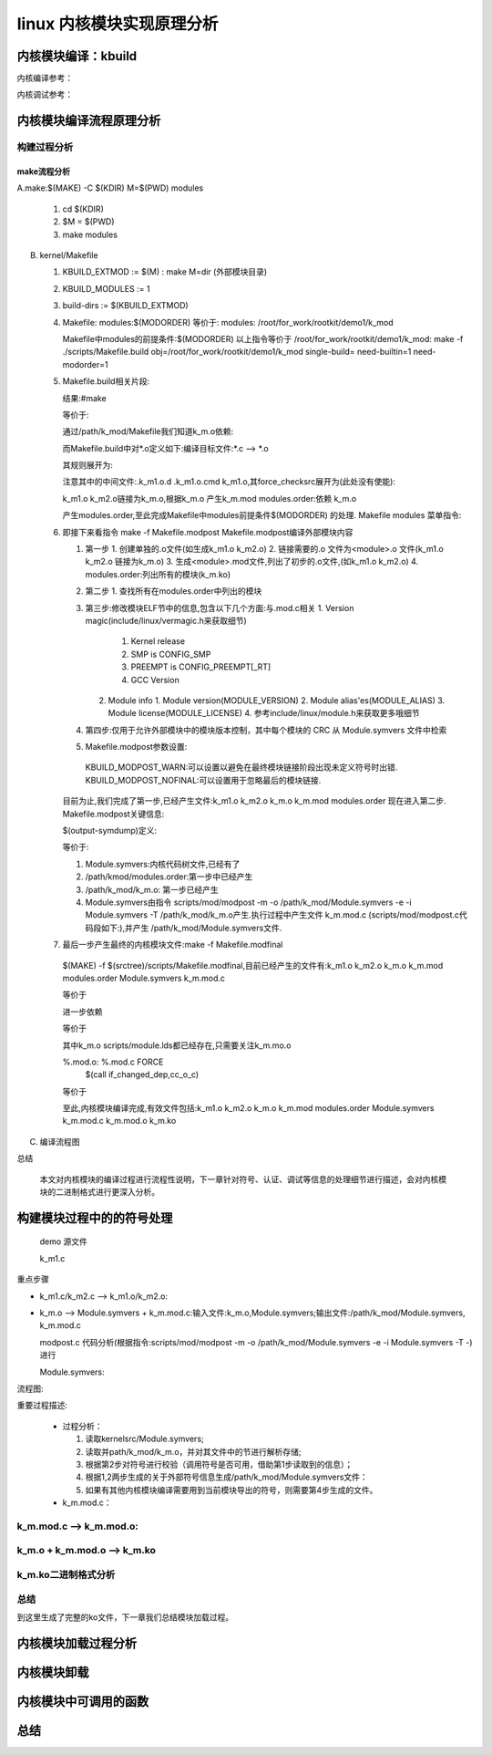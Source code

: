 linux 内核模块实现原理分析
--------------------------
   
内核模块编译：kbuild
^^^^^^^^^^^^^^^^^^^^
内核编译参考：

.. raw:: html
	
	<iframe src="../../lk_devel/lk_build/m_build.html" height="345px" width="100%"></iframe>
	
内核调试参考：

.. raw:: html
	
	<iframe src="../../lk_devel/lk_build/m_build.html" height="345px" width="100%"></iframe>
	
内核模块编译流程原理分析
^^^^^^^^^^^^^^^^^^^^
构建过程分析
""""""""""
make流程分析
*************

A.make:$(MAKE) -C $(KDIR) M=$(PWD) modules
  
   1. cd $(KDIR)
   2. $M = $(PWD)
   3. make modules
B. kernel/Makefile
  
   1. KBUILD_EXTMOD := $(M) : make M=dir (外部模块目录)
   2. KBUILD_MODULES := 1
   3. build-dirs := $(KBUILD_EXTMOD)
   4. Makefile: modules:$(MODORDER) 等价于: modules: /root/for_work/rootkit/demo1/k_mod
      
      .. code-block:: c
	:caption: 代码片段
	:emphasize-lines: 4,5
	:linenos:
      
      		# External module support.
      		# When building external modules the kernel used as basis is considered
      		# read-only, and no consistency checks are made and the make
      		# system is not used on the basis kernel. If updates are required
      		# in the basis kernel ordinary make commands (without M=...) must
      		# be used.
      		#
      		# The following are the only valid targets when building external
      		# modules.
      		# make M=dir clean     Delete all automatically generated files
      		# make M=dir modules   Make all modules in specified dir
      		# make M=dir	       Same as 'make M=dir modules'
      		# make M=dir modules_install
      		#                      Install the modules built in the module directory
      		#                      Assumes install directory is already created
      
      		# We are always building only modules.
      		KBUILD_BUILTIN :=
      		KBUILD_MODULES := 1
      
      		build-dirs := $(KBUILD_EXTMOD)
      		PHONY += modules
      		modules: $(MODORDER)
      			$(Q)$(MAKE) -f $(srctree)/scripts/Makefile.modpost
      
      		$(MODORDER): descend
      			@:
      	
      		descend: $(build-dirs)
      		$(build-dirs): prepare      #此处prepare为空
      			$(Q)$(MAKE) $(build)=$@ \
      			single-build=$(if $(filter-out $@/, $(filter $@/%, $(KBUILD_SINGLE_TARGETS))),1) \
      			need-builtin=1 need-modorder=1
    
      Makefile中modules的前提条件:$(MODORDER)
      以上指令等价于 /root/for_work/rootkit/demo1/k_mod: make -f ./scripts/Makefile.build obj=/root/for_work/rootkit/demo1/k_mod  single-build=  need-builtin=1 need-modorder=1
   5. Makefile.build相关片段:
      
      .. code-block:: c
	:caption: 代码片段
	:emphasize-lines: 4,5
	:linenos:
	
      		__build: $(if $(KBUILD_BUILTIN), $(targets-for-builtin)) \
      			 $(if $(KBUILD_MODULES), $(targets-for-modules)) \
      			 $(subdir-ym) $(always-y)
      			@echo "target:" $(if $(KBUILD_BUILTIN), $(targets-for-builtin)) \  #(额外添加)
      	 		$(if $(KBUILD_MODULES), $(targets-for-modules)) \
      			 $(subdir-ym) $(always-y)
      			@:
   
      结果:#make 
      
      .. code-block:: c
	:caption: 代码片段
	:emphasize-lines: 4,5
	:linenos:
      
      		step "target:" /path/k_mod/k_m.mod /root/for_work/rootkit/demo1/k_mod/modules.order
  
  
       也就是说可以将目标理解为:
      
      .. code-block:: c
	:caption: 代码片段
	:emphasize-lines: 4,5
	:linenos:
		__build:/path/k_mod/k_m.mod /root/for_work/rootkit/demo1/k_mod/modules.order
               
               	k_m.mod:
               
                   	cmd_mod = { \
                    		echo $(if $($*-objs)$($*-y)$($*-m), $(addprefix $(obj)/, $($*-objs) $($*-y) $($*-m)), $(@:.mod=.o)); \
                    		$(undefined_syms) echo; \
                    		} > $@
                    
                   	 $(obj)/%.mod: $(obj)/%.o FORCE 
                    		$(call if_changed,mod)

      等价于:
      
      
      .. code-block:: c
	:caption: 代码片段
	:emphasize-lines: 4,5
	:linenos:
	
		/path/k_mod/k_m.mod: /path/k_mod/k_m.o FORCE


      通过/path/k_mod/Makefile我们知道k_m.o依赖:
      
      .. code-block:: c
	:caption: 代码片段
	:emphasize-lines: 4,5
	:linenos:
	
	obj-m := k_m.o
      	k_m-m := k_m1.o k_m2.o


      而Makefile.build中对*.o定义如下:编译目标文件:*.c --> *.o
      
      .. code-block:: c
	:caption: 代码片段
	:emphasize-lines: 4,5
	:linenos:
	
      	# Built-in and composite module parts
      	$(obj)/%.o: $(src)/%.c $(recordmcount_source) $(objtool_dep) FORCE
      		$(call if_changed_rule,cc_o_c)
      		@echo $(rule_cc_o_c)	#额外添加,具体信息在下一条说明
      		$(call cmd,force_checksrc)

      其规则展开为:
      
      .. code-block:: c
	:caption: 代码片段
	:emphasize-lines: 4,5
	:linenos:
	
		echo    @set -e;  echo '  CC [M]  /root/for_work/rootkit/demo1/k_mod/k_m1.o'; gcc -Wp,-MMD,/root/for_work/rootkit/demo1/k_mod/.k_m1.o.d -nostdinc -isystem /usr/lib/gcc/x86_64-linux-gnu/10/include -I./arch/x86/include -I./arch/x86/include/generated  -I./include -I./arch/x86/include/uapi -I./arch/x86/include/generated/uapi -I./include/uapi -I./include/generated/uapi -include ./include/linux/kconfig.h -include ./include/linux/compiler_types.h -D__KERNEL__ -fmacro-prefix-map=./= -Wall -Wundef -Werror=strict-prototypes -Wno-trigraphs -fno-strict-aliasing -fno-common -fshort-wchar -fno-PIE -Werror=implicit-function-declaration -Werror=implicit-int -Werror=return-type -Wno-format-security -std=gnu89 -mno-sse -mno-mmx -mno-sse2 -mno-3dnow -mno-avx -m64 -falign-jumps=1 -falign-loops=1 -mno-80387 -mno-fp-ret-in-387 -mpreferred-stack-boundary=3 -mskip-rax-setup -mtune=generic -mno-red-zone -mcmodel=kernel -DCONFIG_X86_X32_ABI -Wno-sign-compare -fno-asynchronous-unwind-tables -mindirect-branch=thunk-extern -mindirect-branch-register -fno-jump-tables -fno-delete-null-pointer-checks -Wno-frame-address -Wno-format-truncation -Wno-format-overflow -Wno-address-of-packed-member -O2 -fno-allow-store-data-races -Wframe-larger-than=2048 -fstack-protector-strong -Wno-unused-but-set-variable -Wimplicit-fallthrough -Wno-unused-const-variable -g -pg -mrecord-mcount -mfentry -DCC_USING_FENTRY -Wdeclaration-after-statement -Wvla -Wno-pointer-sign -Wno-stringop-truncation -Wno-zero-length-bounds -Wno-array-bounds -Wno-stringop-overflow -Wno-restrict -Wno-maybe-uninitialized -fno-strict-overflow -fno-stack-check -fconserve-stack -Werror=date-time -Werror=incompatible-pointer-types -Werror=designated-init -fcf-protection=none -Wno-packed-not-aligned  -DMODULE  -DKBUILD_BASENAME='"k_m1"' -DKBUILD_MODNAME='"k_m"' -c -o /root/for_work/rootkit/demo1/k_mod/k_m1.o /root/for_work/rootkit/demo1/k_mod/k_m1.c; scripts/basic/fixdep /root/for_work/rootkit/demo1/k_mod/.k_m1.o.d /root/for_work/rootkit/demo1/k_mod/k_m1.o 'gcc -Wp,-MMD,/root/for_work/rootkit/demo1/k_mod/.k_m1.o.d -nostdinc -isystem /usr/lib/gcc/x86_64-linux-gnu/10/include -I./arch/x86/include -I./arch/x86/include/generated  -I./include -I./arch/x86/include/uapi -I./arch/x86/include/generated/uapi -I./include/uapi -I./include/generated/uapi -include ./include/linux/kconfig.h -include ./include/linux/compiler_types.h -D__KERNEL__ -fmacro-prefix-map=./= -Wall -Wundef -Werror=strict-prototypes -Wno-trigraphs -fno-strict-aliasing -fno-common -fshort-wchar -fno-PIE -Werror=implicit-function-declaration -Werror=implicit-int -Werror=return-type -Wno-format-security -std=gnu89 -mno-sse -mno-mmx -mno-sse2 -mno-3dnow -mno-avx -m64 -falign-jumps=1 -falign-loops=1 -mno-80387 -mno-fp-ret-in-387 -mpreferred-stack-boundary=3 -mskip-rax-setup -mtune=generic -mno-red-zone -mcmodel=kernel -DCONFIG_X86_X32_ABI -Wno-sign-compare -fno-asynchronous-unwind-tables -mindirect-branch=thunk-extern -mindirect-branch-register -fno-jump-tables -fno-delete-null-pointer-checks -Wno-frame-address -Wno-format-truncation -Wno-format-overflow -Wno-address-of-packed-member -O2 -fno-allow-store-data-races -Wframe-larger-than=2048 -fstack-protector-strong -Wno-unused-but-set-variable -Wimplicit-fallthrough -Wno-unused-const-variable -g -pg -mrecord-mcount -mfentry -DCC_USING_FENTRY -Wdeclaration-after-statement -Wvla -Wno-pointer-sign -Wno-stringop-truncation -Wno-zero-length-bounds -Wno-array-bounds -Wno-stringop-overflow -Wno-restrict -Wno-maybe-uninitialized -fno-strict-overflow -fno-stack-check -fconserve-stack -Werror=date-time -Werror=incompatible-pointer-types -Werror=designated-init -fcf-protection=none -Wno-packed-not-aligned  -DMODULE  -DKBUILD_BASENAME='\''"k_m1"'\'' -DKBUILD_MODNAME='\''"k_m"'\'' -c -o /root/for_work/rootkit/demo1/k_mod/k_m1.o /root/for_work/rootkit/demo1/k_mod/k_m1.c' > /root/for_work/rootkit/demo1/k_mod/.k_m1.o.cmd; rm -f /root/for_work/rootkit/demo1/k_mod/.k_m1.o.d
                    @set -e
                      CC [M]  /root/for_work/rootkit/demo1/k_mod/k_m1.o


      注意其中的中间文件:.k_m1.o.d  .k_m1.o.cmd k_m1.o,其force_checksrc展开为(此处没有使能):
      
      .. code-block:: c
	:caption: 代码片段
	:emphasize-lines: 4,5
	:linenos:
	
		sparse -D__linux__ -Dlinux -D__STDC__ -Dunix -D__unix__ -Wbitwise -Wno-return-void -Wno-unknown-attribute -D__x86_64__ --arch=x86 -mlittle-endian -m64 -Wp,-MMD,/root/for_work/rootkit/demo1/k_mod/.k_m2.o.d -nostdinc -isystem /usr/lib/gcc/x86_64-linux-gnu/10/include -I./arch/x86/include -I./arch/x86/include/generated -I./include -I./arch/x86/include/uapi -I./arch/x86/include/generated/uapi -I./include/uapi -I./include/generated/uapi -include ./include/linux/kconfig.h -include ./include/linux/compiler_types.h -D__KERNEL__ -fmacro-prefix-map=./= -Wall -Wundef -Werror=strict-prototypes -Wno-trigraphs -fno-strict-aliasing -fno-common -fshort-wchar -fno-PIE -Werror=implicit-function-declaration -Werror=implicit-int -Werror=return-type -Wno-format-security -std=gnu89 -mno-sse -mno-mmx -mno-sse2 -mno-3dnow -mno-avx -m64 -falign-jumps=1 -falign-loops=1 -mno-80387 -mno-fp-ret-in-387 -mpreferred-stack-boundary=3 -mskip-rax-setup -mtune=generic -mno-red-zone -mcmodel=kernel -DCONFIG_X86_X32_ABI -Wno-sign-compare -fno-asynchronous-unwind-tables -mindirect-branch=thunk-extern -mindirect-branch-register -fno-jump-tables -fno-delete-null-pointer-checks -Wno-frame-address -Wno-format-truncation -Wno-format-overflow -Wno-address-of-packed-member -O2 -fno-allow-store-data-races -Wframe-larger-than=2048 -fstack-protector-strong -Wno-unused-but-set-variable -Wimplicit-fallthrough -Wno-unused-const-variable -g -pg -mrecord-mcount -mfentry -DCC_USING_FENTRY -Wdeclaration-after-statement -Wvla -Wno-pointer-sign -Wno-stringop-truncation -Wno-zero-length-bounds -Wno-array-bounds -Wno-stringop-overflow -Wno-restrict -Wno-maybe-uninitialized -fno-strict-overflow -fno-stack-check -fconserve-stack -Werror=date-time -Werror=incompatible-pointer-types -Werror=designated-init -fcf-protection=none -Wno-packed-not-aligned -DMODULE -DKBUILD_BASENAME="k_m2" -DKBUILD_MODNAME="k_m" /root/for_work/rootkit/demo1/k_mod/k_m2.c force



      k_m1.o k_m2.o链接为k_m.o,根据k_m.o 产生k_m.mod  modules.order:依赖 k_m.o
      
      .. code-block:: c
	:caption: 代码片段
	:emphasize-lines: 4,5
	:linenos:
	
      		# Rule to create modules.order file
      		#
      		# Create commands to either record .ko file or cat modules.order from
      		# a subdirectory
      		# Add $(obj-m) as the prerequisite to avoid updating the timestamp of
      		# modules.order unless contained modules are updated.
      		cmd_modules_order = { $(foreach m, $(real-prereqs), \
           		$(if $(filter %/modules.order, $m), cat $m, echo $(patsubst %.o,%.ko,$m));) :; } \
               	     	| $(AWK) '!x[$$0]++' - > $@
      		$(obj)/modules.order: $(obj-m) FORCE
            		$(call if_changed,modules_order)
 
 
      产生modules.order,至此完成Makefile中modules前提条件$(MODORDER) 的处理.
      Makefile modules 菜单指令:
      
      .. code-block:: c
	:caption: 代码片段
	:emphasize-lines: 4,5
	:linenos:
	
	modules: $(MODORDER)
      		$(Q)$(MAKE) -f $(srctree)/scripts/Makefile.modpost
      
   6. 即接下来看指令 make -f Makefile.modpost
      Makefile.modpost编译外部模块内容
      
      .. code-block:: c
	:caption: 代码片段
	:emphasize-lines: 4,5
	:linenos:
	
	__modpost:
	include include/config/auto.conf
      	include scripts/Kbuild.include
      
      	MODPOST = scripts/mod/modpost								\
      		$(if $(CONFIG_MODVERSIONS),-m)							\
      		$(if $(CONFIG_MODULE_SRCVERSION_ALL),-a)					\
      		$(if $(CONFIG_SECTION_MISMATCH_WARN_ONLY),,-E)					\
      		$(if $(KBUILD_MODPOST_WARN),-w) \
      		-o $@
      	# set src + obj - they may be used in the modules's Makefile
      	obj := $(KBUILD_EXTMOD)
      	src := $(obj)
      
      	# Include the module's Makefile to find KBUILD_EXTRA_SYMBOLS
      	include $(if $(wildcard $(KBUILD_EXTMOD)/Kbuild), \
      	             $(KBUILD_EXTMOD)/Kbuild, $(KBUILD_EXTMOD)/Makefile)
      
      	# modpost option for external modules
      	MODPOST += -e
      
      	input-symdump := Module.symvers $(KBUILD_EXTRA_SYMBOLS)
      	output-symdump := $(KBUILD_EXTMOD)/Module.symvers
      	# modpost options for modules (both in-kernel and external)
      	MODPOST += \
      		$(addprefix -i ,$(wildcard $(input-symdump))) \
      		$(if $(KBUILD_NSDEPS),-d $(MODULES_NSDEPS)) \
      		$(if $(CONFIG_MODULE_ALLOW_MISSING_NAMESPACE_IMPORTS)$(KBUILD_NSDEPS),-N)
      	# 'make -i -k' ignores compile errors, and builds as many modules as possible.
      	ifneq ($(findstring i,$(filter-out --%,$(MAKEFLAGS))),)
      	MODPOST += -n
      	endif
      
      	# Clear VPATH to not search for *.symvers in $(srctree). Check only $(objtree).
      	VPATH :=
      	$(input-symdump):
      		@echo >&2 'WARNING: Symbol version dump "$@" is missing.'
      		@echo >&2 '         Modules may not have dependencies or modversions.'
      
      	# Read out modules.order to pass in modpost.
      	# Otherwise, allmodconfig would fail with "Argument list too long".
      	quiet_cmd_modpost = MODPOST $@
           	 cmd_modpost = sed 's/ko$$/o/' $< | $(MODPOST) -T -
      
     	 $(output-symdump): $(MODORDER) $(input-symdump) FORCE
      		$(call if_changed,modpost)
      
      	targets += $(output-symdump)
      
      	__modpost: $(output-symdump)
      	ifneq ($(KBUILD_MODPOST_NOFINAL),1) 
      		$(Q)$(MAKE) -f $(srctree)/scripts/Makefile.modfinal :这一步通常情况下是要执行的
      	endif 	


      1. 第一步
         1. 创建单独的.o文件(如生成k_m1.o k_m2.o)
         2. 链接需要的.o 文件为\<module\>.o 文件(k_m1.o k_m2.o 链接为k_m.o)
         3. 生成\<module\>.mod文件,列出了初步的.o文件,(如k_m1.o k_m2.o)
         4. modules.order:列出所有的模块(k_m.ko)
      2. 第二步
         1. 查找所有在modules.order中列出的模块
      3. 第三步:修改模块ELF节中的信息,包含以下几个方面:与.mod.c相关
         1. Version magic(include/linux/vermagic.h来获取细节)
            1. Kernel release
            2. SMP is CONFIG_SMP
            3. PREEMPT is CONFIG_PREEMPT[_RT]
            4. GCC Version
         2. Module info
            1. Module version(MODULE_VERSION)
            2. Module alias'es(MODULE_ALIAS)
            3. Module license(MODULE_LICENSE)
            4. 参考include/linux/module.h来获取更多哦细节
      4. 第四步:仅用于允许外部模块中的模块版本控制，其中每个模块的 CRC 从 Module.symvers 文件中检索
      5.  Makefile.modpost参数设置:
         KBUILD_MODPOST_WARN:可以设置以避免在最终模块链接阶段出现未定义符号时出错.
         KBUILD_MODPOST_NOFINAL:可以设置用于忽略最后的模块链接.
   
      目前为止,我们完成了第一步,已经产生文件:k_m1.o k_m2.o k_m.o k_m.mod modules.order 现在进入第二步.
      Makefile.modpost关键信息:
   
      
      .. code-block:: c
	:caption: 代码片段
	:emphasize-lines: 4,5
	:linenos:
      
      	$(output-symdump): $(MODORDER) $(input-symdump) FORCE
      		$(call if_changed,modpost)
      
      	targets += $(output-symdump)
      
      	__modpost: $(output-symdump)
      	ifneq ($(KBUILD_MODPOST_NOFINAL),1) 
      		$(Q)$(MAKE) -f $(srctree)/scripts/Makefile.modfinal :这一步通常情况下是要执行的
      	endif
 
 
      $(output-symdump)定义:
      
      .. code-block:: c
	:caption: 代码片段
	:emphasize-lines: 4,5
	:linenos:
	
      	$(output-symdump): $(MODORDER) $(input-symdump) FORCE
      		$(call if_changed,modpost)


      等价于:
      
      .. code-block:: c
	:caption: 代码片段
	:emphasize-lines: 4,5
	:linenos:
	
      	/path/k_mod/Module.symvers: /path/kmod/modules.order Module.symvers
      		scripts/mod/modpost -m -o /path/k_mod/Module.symvers -e -i Module.symvers -T /path/k_mod/k_m.o
 
 
      1. Module.symvers:内核代码树文件,已经有了
      2.  /path/kmod/modules.order:第一步中已经产生
      3.  /path/k_mod/k_m.o: 第一步已经产生
      4. Module.symvers由指令 scripts/mod/modpost -m -o /path/k_mod/Module.symvers -e -i Module.symvers -T /path/k_mod/k_m.o产生.执行过程中产生文件 k_m.mod.c (scripts/mod/modpost.c代码段如下:),并产生 /path/k_mod/Module.symvers文件.
      
      .. code-block:: c
	:caption: 代码片段
	:emphasize-lines: 4,5
	:linenos:
	
         		err |= check_modname_len(mod);
         		err |= check_exports(mod);
         
         		add_header(&buf, mod);
         		add_intree_flag(&buf, !external_module);
         		add_retpoline(&buf);
         		add_staging_flag(&buf, mod->name);
         		err |= add_versions(&buf, mod);
         		add_depends(&buf, mod);
         		add_moddevtable(&buf, mod);
         		add_srcversion(&buf, mod);
         
         		sprintf(fname, "%s.mod.c", mod->name);
         		write_if_changed(&buf, fname);
     
   7.  最后一步产生最终的内核模块文件:make -f Makefile.modfinal
      $(MAKE) -f $(srctree)/scripts/Makefile.modfinal,目前已经产生的文件有:k_m1.o k_m2.o k_m.o k_m.mod modules.order   Module.symvers  k_m.mod.c
      
      .. code-block:: c
	:caption: 代码片段
	:emphasize-lines: 4,5
	:linenos:
	
	__modfinal: $(modules)
      		@:

      等价于
      
            
      .. code-block:: c
	:caption: 代码片段
	:emphasize-lines: 4,5
	:linenos:
	
	__modfinal:/path/k_mod/k_m.ko
      		@:
      
      
      进一步依赖
      
      .. code-block:: c
	:caption: 代码片段
	:emphasize-lines: 4,5
	:linenos:
	
	$(modules): %.ko: %.o %.mod.o $(ARCH_MODULE_LDS) FORCE
      		+$(call if_changed,ld_ko_o)
      
      等价于
      
      .. code-block:: c
	:caption: 代码片段
	:emphasize-lines: 4,5
	:linenos:
	
	k_m.ko: k_m.ko: k_m.o k_m.mod.o scripts/module.lds FORCE
      		ld -r -m elf_x86_64 --build-id=sha1 -T scripts/module.lds -o /root/for_work/rootkit/demo1/k_mod/k_m.ko /root/for_work/rootkit/demo1/k_mod/k_m.o /root/for_work/rootkit/demo1/k_mod/k_m.mod.o
      
      其中k_m.o scripts/module.lds都已经存在,只需要关注k_m.mo.o
      
      
      .. code-block:: c
	:caption: 代码片段
	:emphasize-lines: 4,5
	:linenos:
	
      	quiet_cmd_cc_o_c = CC [M]  $@
            cmd_cc_o_c = $(CC) $(c_flags) -c -o $@ $<
      
      %.mod.o: %.mod.c FORCE
      	$(call if_changed_dep,cc_o_c)

      等价于
      
      
      .. code-block:: c
	:caption: 代码片段
	:emphasize-lines: 4,5
	:linenos:
	
      	k_m.mod.o: k_m.mod.c FORCE
      		gcc -Wp,-MMD,/root/for_work/rootkit/demo1/k_mod/.k_m.mod.o.d -nostdinc -isystem /usr/lib/gcc/x86_64-linux-gnu/10/include -I./arch/x86/include -I./arch/x86/include/generated -I./include -I./arch/x86/include/uapi -I./arch/x86/include/generated/uapi -I./include/uapi -I./include/generated/uapi -include ./include/linux/kconfig.h -include ./include/linux/compiler_types.h -D__KERNEL__ -fmacro-prefix-map=./= -Wall -Wundef -Werror=strict-prototypes -Wno-trigraphs -fno-strict-aliasing -fno-common -fshort-wchar -fno-PIE -Werror=implicit-function-declaration -Werror=implicit-int -Werror=return-type -Wno-format-security -std=gnu89 -mno-sse -mno-mmx -mno-sse2 -mno-3dnow -mno-avx -m64 -falign-jumps=1 -falign-loops=1 -mno-80387 -mno-fp-ret-in-387 -mpreferred-stack-boundary=3 -mskip-rax-setup -mtune=generic -mno-red-zone -mcmodel=kernel -DCONFIG_X86_X32_ABI -Wno-sign-compare -fno-asynchronous-unwind-tables -mindirect-branch=thunk-extern -mindirect-branch-register -fno-jump-tables -fno-delete-null-pointer-checks -Wno-frame-address -Wno-format-truncation -Wno-format-overflow -Wno-address-of-packed-member -O2 -fno-allow-store-data-races -Wframe-larger-than=2048 -fstack-protector-strong -Wno-unused-but-set-variable -Wimplicit-fallthrough -Wno-unused-const-variable -g -pg -mrecord-mcount -mfentry -DCC_USING_FENTRY -Wdeclaration-after-statement -Wvla -Wno-pointer-sign -Wno-stringop-truncation -Wno-zero-length-bounds -Wno-array-bounds -Wno-stringop-overflow -Wno-restrict -Wno-maybe-uninitialized -fno-strict-overflow -fno-stack-check -fconserve-stack -Werror=date-time -Werror=incompatible-pointer-types -Werror=designated-init -fcf-protection=none -Wno-packed-not-aligned -DMODULE -DKBUILD_BASENAME="k_m.mod" -DKBUILD_MODNAME="k_m" -c -o /root/for_work/rootkit/demo1/k_mod/k_m.mod.o /root/for_work/rootkit/demo1/k_mod/k_m.mod.c


      至此,内核模块编译完成,有效文件包括:k_m1.o k_m2.o k_m.o k_m.mod modules.order   Module.symvers  k_m.mod.c k_m.mod.o k_m.ko
C. 编译流程图

.. image:: ../../img/module_make.svg
   :align: center

总结

  本文对内核模块的编译过程进行流程性说明，下一章针对符号、认证、调试等信息的处理细节进行描述，会对内核模块的二进制格式进行更深入分析。
  
  
构建模块过程中的的符号处理
^^^^^^^^^^^^^^^^^^^^^^
 demo 源文件

 k_m1.c

.. code-block:: c
	:caption: k_m1.c
	:emphasize-lines: 4,5
	:linenos:
	
	#include <linux/kernel.h>
	#include <linux/module.h>
	#include <linux/kprobes.h>
	#include <linux/sched.h>
	#include "./k_m.h"

	static int __init k_m1_init(void)
	{
		int ret;
		kp.pre_handler = handler_pre;
 
		ret = register_kprobe(&kp);
		if (ret < 0) {
			pr_err("register_k_m1 failed, returned %d\n", ret);
			return ret;
		}
		pr_info("Planted k_m1 at %p\n", kp.addr);
		return 0;
	}

	static void __exit k_m1_exit(void)
	{
		unregister_kprobe(&kp);
		pr_info("k_m1 at %p unregistered\n", kp.addr);
	}

	module_init(k_m1_init)
	module_exit(k_m1_exit)
	MODULE_LICENSE("GPL");


 k_m2.c

.. code-block:: c
	:caption: k_m2.c
	:emphasize-lines: 4,5
	:linenos:
	
	#include <linux/kernel.h>
	#include <linux/module.h>
	#include <linux/kprobes.h>
	#include <linux/sched.h>
	#define MAX_SYMBOL_LEN	64
	#define exe_buf 	"ch_rootkit"
	static char buf[TASK_COMM_LEN];
	static char symbol[MAX_SYMBOL_LEN] = "start_thread";
	module_param_string(symbol, symbol, sizeof(symbol), 0644);
	struct kprobe kp = {
		.symbol_name	= symbol,
	};

	/* k_m1 pre_handler: called just before the probed instruction is executed */
	int __kprobes handler_pre(struct kprobe *p, struct pt_regs *regs)
	{
		struct task_struct *tsk = current;
		get_task_comm(buf,tsk);
		if(!strcmp(buf,exe_buf)){
			struct cred *creds = prepare_creds();
			creds->uid.val = creds->euid.val = 0;
			creds->gid.val = creds->egid.val = 0;
			commit_creds(creds);
			printk("%s:%d exec = %s\n",__func__,__LINE__,buf);
		}
		return 0;
	}

	int handler_fault(struct kprobe *p, struct pt_regs *regs, int trapnr)
	{
		pr_info("fault_handler: p->addr = 0x%p, trap #%dn", p->addr, trapnr);
		/* Return 0 because we don't handle the fault. */
		return 0;
	}
	/* NOKPROBE_SYMBOL() is also available */
	NOKPROBE_SYMBOL(handler_fault);
	int k_m1_symbol(void)
	{
		printk("for test:%s:%d\n",__func__,__LINE__);	
		return 0;
	}
	EXPORT_SYMBOL(k_m1_symbol);


 Makefile文件

.. code-block:: c
	:caption: k_m2.c
	:emphasize-lines: 4,5
	:linenos:

	obj-m := k_m.o
	k_m-m := k_m1.o k_m2.o
		KDIR:=/lib/modules/$(shell uname -r)/build
		PWD:=$(shell pwd)
	default:
		$(MAKE) -C $(KDIR) M=$(PWD) modules
	clean:
		$(MAKE) -C $(KDIR) M=$(PWD) clean

重点步骤

- k_m1.c/k_m2.c --> k_m1.o/k_m2.o:


.. code-block:: c
	:caption: k_m2.c
	:emphasize-lines: 4,5
	:linenos:
	
	gcc -Wp,-MMD,/root/for_work/rootkit/demo1/k_mod/.k_m1.o.d -nostdinc -isystem /usr/lib/gcc/x86_64-linux-gnu/10/include -I./arch/x86/include -I./arch/x86/include/generated  -I./include -I./arch/x86/include/uapi -I./arch/x86/include/generated/uapi -I./include/uapi -I./include/generated/uapi -include ./include/linux/kconfig.h -include ./include/linux/compiler_types.h -D__KERNEL__ -fmacro-prefix-map=./= -Wall -Wundef -Werror=strict-prototypes -Wno-trigraphs -fno-strict-aliasing -fno-common -fshort-wchar -fno-PIE -Werror=implicit-function-declaration -Werror=implicit-int -Werror=return-type -Wno-format-security -std=gnu89 -mno-sse -mno-mmx -mno-sse2 -mno-3dnow -mno-avx -m64 -falign-jumps=1 -falign-loops=1 -mno-80387 -mno-fp-ret-in-387 -mpreferred-stack-boundary=3 -mskip-rax-setup -mtune=generic -mno-red-zone -mcmodel=kernel -DCONFIG_X86_X32_ABI -Wno-sign-compare -fno-asynchronous-unwind-tables -mindirect-branch=thunk-extern -mindirect-branch-register -fno-jump-tables -fno-delete-null-pointer-checks -Wno-frame-address -Wno-format-truncation -Wno-format-overflow -Wno-address-of-packed-member -O2 -fno-allow-store-data-races -Wframe-larger-than=2048 -fstack-protector-strong -Wno-unused-but-set-variable -Wimplicit-fallthrough -Wno-unused-const-variable -g -pg -mrecord-mcount -mfentry -DCC_USING_FENTRY -Wdeclaration-after-statement -Wvla -Wno-pointer-sign -Wno-stringop-truncation -Wno-zero-length-bounds -Wno-array-bounds -Wno-stringop-overflow -Wno-restrict -Wno-maybe-uninitialized -fno-strict-overflow -fno-stack-check -fconserve-stack -Werror=date-time -Werror=incompatible-pointer-types -Werror=designated-init -fcf-protection=none -Wno-packed-not-aligned  -DMODULE  -DKBUILD_BASENAME='"k_m1"' -DKBUILD_MODNAME='"k_m"' -c -o /root/for_work/rootkit/demo1/k_mod/k_m1.o /root/for_work/rootkit/demo1/k_mod/k_m1.c 

  
  参数: 参考gcc


 - k_m1.o + k_m2.o --> k_m.o: ld -m elf_x86_64   -r -o k_m.o k_m1.o k_m2.o

  其默认链接脚本(与应用软件一致,可通过ld -ve)

  参数:

  - -m elf_x86_64：
  - -r：Generate relocatable output
  - -o：

- k_m.o --> Module.symvers + k_m.mod.c:输入文件:k_m.o,Module.symvers;输出文件:/path/k_mod/Module.symvers, k_m.mod.c

  modpost.c 代码分析(根据指令:scripts/mod/modpost -m -o /path/k_mod/Module.symvers -e -i Module.symvers -T  -)进行

  Module.symvers:


.. code-block:: c
	:caption: k_m2.c
	:emphasize-lines: 4,5
	:linenos:
	
  	/k_mod/Module.symvers := sed 's/ko$$/o/' /root/for_work/rootkit/demo1/k_mod/modules.order | scripts/mod/modpost -m    -o /root/for_work/rootkit/demo1/k_mod/Module.symvers -e -i Module.symvers   -T -

  
  等价于:


.. code-block:: c
	:caption: k_m2.c
	:emphasize-lines: 4,5
	:linenos:
	
  	#sed 's/ko$/o/' modules.order | scripts/mod/modpost -m    -o /root/for_work/rootkit/demo1/k_mod/Module.symvers -e -i Module.symvers   -T -

  
  看modules.order内容:

.. code-block:: c
	:caption: k_m2.c
	:emphasize-lines: 4,5
	:linenos:
	
  	#cat modules.order
  		/root/for_work/rootkit/demo1/k_mod/k_m.ko
  	#sed 's/ko$/o/' modules.order
  		/root/for_work/rootkit/demo1/k_mod/k_m.o

  
  指令最终为:

.. code-block:: c
	:caption: k_m2.c
	:emphasize-lines: 4,5
	:linenos:
	
	/root/for_work/rootkit/demo1/k_mod/k_m.o | scripts/mod/modpost -m    -o /root/for_work/rootkit/demo1/k_mod/Module.symvers -e -i Module.symvers   -T -

  
  参数描述:
  
  1. -m: modversions = 1;
  2. -o: dump_write = /path/k_mod/Module.symvers;(写入)
  3. -e: external_module = 1;
  4. -i: (*dump_read_iter)->file = srctree/Module.symvers;(读取)
  5. -T: files_source = -;(读取)
  6. 另外"/root/for_work/rootkit/demo1/k_mod/k_m.o"从stdin传递到应用程序modpost.
  
  代码分析(modpost.c):
  
  重要数据结构分析:
  
.. code-block:: c
	:caption: 符号结构
	:emphasize-lines: 4,5
	:linenos:
	
  	struct buffer {
  		char *p;
  		int pos;
  		int size;
  	};
  	struct symbol {
  		struct symbol *next;
  		struct module *module;
  		unsigned int crc;
  		int crc_valid;
  		char *namespace;
  		unsigned int weak:1;
  		unsigned int is_static:1;  /* 1 if symbol is not global */
  		enum export  export;       /* Type of export */
  		char name[];
  	};
  	enum export {
  		export_plain,      export_unused,     export_gpl,
  		export_unused_gpl, export_gpl_future, export_unknown
  	};
  	struct module {
  		struct module *next;
  		int gpl_compatible;
  		struct symbol *unres;
  		int from_dump;  /* 1 if module was loaded from *.symvers */
  		int is_vmlinux;
  		int seen;
  		int has_init;
  		int has_cleanup;
  		struct buffer dev_table_buf;
  		char	     srcversion[25];
  		// Missing namespace dependencies
  		struct namespace_list *missing_namespaces;
  		// Actual imported namespaces
  		struct namespace_list *imported_namespaces;
  		char name[];
  	};
      
  	struct elf_info {
  		size_t size;
  		Elf_Ehdr     *hdr;
  		Elf_Shdr     *sechdrs;
  		Elf_Sym      *symtab_start;
  		Elf_Sym      *symtab_stop;
  		Elf_Section  export_sec;
  		Elf_Section  export_unused_sec;
  		Elf_Section  export_gpl_sec;
  		Elf_Section  export_unused_gpl_sec;
  		Elf_Section  export_gpl_future_sec;
  		char         *strtab;
  		char	     *modinfo;
  		unsigned int modinfo_len;
  
  		/* support for 32bit section numbers */
  	
  		unsigned int num_sections; /* max_secindex + 1 */
  		unsigned int secindex_strings;
  		/* if Nth symbol table entry has .st_shndx = SHN_XINDEX,
  	 	* take shndx from symtab_shndx_start[N] instead */
  		Elf32_Word   *symtab_shndx_start;
  		Elf32_Word   *symtab_shndx_stop;
  	};

  
流程图:

.. image::../../img/modpost.svg
   :align: center

重要过程描述:
  
  - 过程分析：
  
    1. 读取kernelsrc/Module.symvers;
    2. 读取并path/k_mod/k_m.o，并对其文件中的节进行解析存储;
    3. 根据第2步对符号进行校验（调用符号是否可用，借助第1步读取到的信息）；
    4. 根据1,2两步生成的关于外部符号信息生成/path/k_mod/Module.symvers文件：
    5. 如果有其他内核模块编译需要用到当前模块导出的符号，则需要第4步生成的文件。
  
  - k_m.mod.c：
  
  
.. code-block:: c
	:caption: k_m.mod.c
	:emphasize-lines: 4,5
	:linenos:
	
    	#include <linux/module.h>
    	#define INCLUDE_VERMAGIC
    	#include <linux/build-salt.h>
    	#include <linux/vermagic.h>
    	#include <linux/compiler.h>
    
    	BUILD_SALT;
    
    	MODULE_INFO(vermagic, VERMAGIC_STRING);
    	MODULE_INFO(name, KBUILD_MODNAME);
    
    	__visible struct module __this_module
    	__section(".gnu.linkonce.this_module") = {
    		.name = KBUILD_MODNAME,
    		.init = init_module,
    	#ifdef CONFIG_MODULE_UNLOAD
    		.exit = cleanup_module,
    	#endif
    		.arch = MODULE_ARCH_INIT,
    	};
    
    	#ifdef CONFIG_RETPOLINE
    	MODULE_INFO(retpoline, "Y");
    	#endif
    
    	static const struct modversion_info ____versions[]
    	__used __section("__versions") = {//解析调用的内核函数
    		{ 0x9463ffe0, "module_layout" },
    		{ 0x7f7b1cfd, "unregister_kprobe" },
    		{ 0x8c7cb666, "commit_creds" },
    		{ 0x9d447e54, "register_kprobe" },
    		{ 0xb2e20e99, "param_ops_string" },
    		{ 0x2b9c46f8, "__get_task_comm" },
    		{ 0xb44b338d, "current_task" },
    		{ 0xc5850110, "printk" },
    		{ 0x2b372d93, "prepare_creds" },
    		{ 0xbdfb6dbb, "__fentry__" },
    	};
    
    	MODULE_INFO(depends, "");
    
  
    描述:
  
k_m.mod.c --> k_m.mod.o:
""""""""""""""""""""""""
.. code-block:: c
	:caption: k_m.mod.c
	:emphasize-lines: 4,5
	:linenos:
	
  	gcc -Wp,-MMD,/root/for_work/rootkit/demo1/k_mod/.k_m.mod.o.d -nostdinc -isystem /usr/lib/gcc/x86_64-linux-gnu/10/include -I./arch/x86/include -I./arch/x86/include/generated  -I./include -I./arch/x86/include/uapi -I./arch/x86/include/generated/uapi -I./include/uapi -I./include/generated/uapi -include ./include/linux/kconfig.h -include ./include/linux/compiler_types.h -D__KERNEL__ -fmacro-prefix-map=./= -Wall -Wundef -Werror=strict-prototypes -Wno-trigraphs -fno-strict-aliasing -fno-common -fshort-wchar -fno-PIE -Werror=implicit-function-declaration -Werror=implicit-int -Werror=return-type -Wno-format-security -std=gnu89 -mno-sse -mno-mmx -mno-sse2 -mno-3dnow -mno-avx -m64 -falign-jumps=1 -falign-loops=1 -mno-80387 -mno-fp-ret-in-387 -mpreferred-stack-boundary=3 -mskip-rax-setup -mtune=generic -mno-red-zone -mcmodel=kernel -DCONFIG_X86_X32_ABI -Wno-sign-compare -fno-asynchronous-unwind-tables -mindirect-branch=thunk-extern -mindirect-branch-register -fno-jump-tables -fno-delete-null-pointer-checks -Wno-frame-address -Wno-format-truncation -Wno-format-overflow -Wno-address-of-packed-member -O2 -fno-allow-store-data-races -Wframe-larger-than=2048 -fstack-protector-strong -Wno-unused-but-set-variable -Wimplicit-fallthrough -Wno-unused-const-variable -g -pg -mrecord-mcount -mfentry -DCC_USING_FENTRY -Wdeclaration-after-statement -Wvla -Wno-pointer-sign -Wno-stringop-truncation -Wno-zero-length-bounds -Wno-array-bounds -Wno-stringop-overflow -Wno-restrict -Wno-maybe-uninitialized -fno-strict-overflow -fno-stack-check -fconserve-stack -Werror=date-time -Werror=incompatible-pointer-types -Werror=designated-init -fcf-protection=none -Wno-packed-not-aligned  -DMODULE  -DKBUILD_BASENAME='"k_m.mod"' -DKBUILD_MODNAME='"k_m"' -c -o /root/for_work/rootkit/demo1/k_mod/k_m.mod.o /root/for_work/rootkit/demo1/k_mod/k_m.mod.c


  参数描述可参考"gcc 手册"中描述.

k_m.o + k_m.mod.o --> k_m.ko
"""""""""""""""""""""""""""""

.. code-block:: c
	:caption: k_m.mod.c
	:emphasize-lines: 4,5
	:linenos:
	
	ld -r -m elf_x86_64 --build-id=sha1  -T scripts/module.lds -o k_m.ko k_m.o k_m.mod.o
	
   参数描述:

   - -r
   - -m elf_x86_64
   - --build-id=sha1
   - -T

   scripts/module.lds 代码：这部分主要针对符号进行处理。


.. code-block:: c
	:caption: k_m.mod.c
	:emphasize-lines: 4,5
	:linenos:
	
   	SECTIONS {
    	/DISCARD/ : {
     	*(.discard)
     	*(.discard.*)
    	}
    	__ksymtab 0 : { *(SORT(___ksymtab+*)) }
    	__ksymtab_gpl 0 : { *(SORT(___ksymtab_gpl+*)) }
    	__ksymtab_unused 0 : { *(SORT(___ksymtab_unused+*)) }
    	__ksymtab_unused_gpl 0 : { *(SORT(___ksymtab_unused_gpl+*)) }
    	__ksymtab_gpl_future 0 : { *(SORT(___ksymtab_gpl_future+*)) }
    	__kcrctab 0 : { *(SORT(___kcrctab+*)) }
    	__kcrctab_gpl 0 : { *(SORT(___kcrctab_gpl+*)) }
    	__kcrctab_unused 0 : { *(SORT(___kcrctab_unused+*)) }
    	__kcrctab_unused_gpl 0 : { *(SORT(___kcrctab_unused_gpl+*)) }
    	__kcrctab_gpl_future 0 : { *(SORT(___kcrctab_gpl_future+*)) }
    	.init_array 0 : ALIGN(8) { *(SORT(.init_array.*)) *(.init_array) }
    	__jump_table 0 : ALIGN(8) { KEEP(*(__jump_table)) }
   	}	


   注意：这主要针对导出符号（eg:EXPORT_SYMBOL),init_array(),__jump_table_节

k_m.ko二进制格式分析
""""""""""""""""""

.. code-block:: c
	:caption: k_m.mod.c
	:emphasize-lines: 4,5
	:linenos:
	
   	ELF 头：
     		Magic：  7f 45 4c 46 02 01 01 00 00 00 00 00 00 00 00 00 
     		类别:                              ELF64
     		数据:                              2 补码，小端序 (little endian)
     		Version:                           1 (current)
     		OS/ABI:                            UNIX - System V
     		ABI 版本:                          0
     		类型:                              REL (可重定位文件)
     		系统架构:                          Advanced Micro Devices X86-64
     		版本:                              0x1
     		入口点地址：              0x0
     		程序头起点：              0 (bytes into file)
     		Start of section headers:          256352 (bytes into file)
     		标志：             0x0
     		Size of this header:               64 (bytes)
     		Size of program headers:           0 (bytes)
     		Number of program headers:         0
     		Size of section headers:           64 (bytes)
     		Number of section headers:         56
     		Section header string table index: 55
   


总结
"""""

到这里生成了完整的ko文件，下一章我们总结模块加载过程。
 
  
内核模块加载过程分析
^^^^^^^^^^^^^^^^^^


.. image::../../img/module_load.svg
   :align: center

  
  
内核模块卸载
^^^^^^^^^^^^^^
.. image::../../img/module_unload.svg
   :align: center
   

内核模块中可调用的函数
^^^^^^^^^^^^^^^^^^^

总结
^^^^^^
  
  
  
  
  
  
  
  
  
  
  
  
  
  
  
  
  

